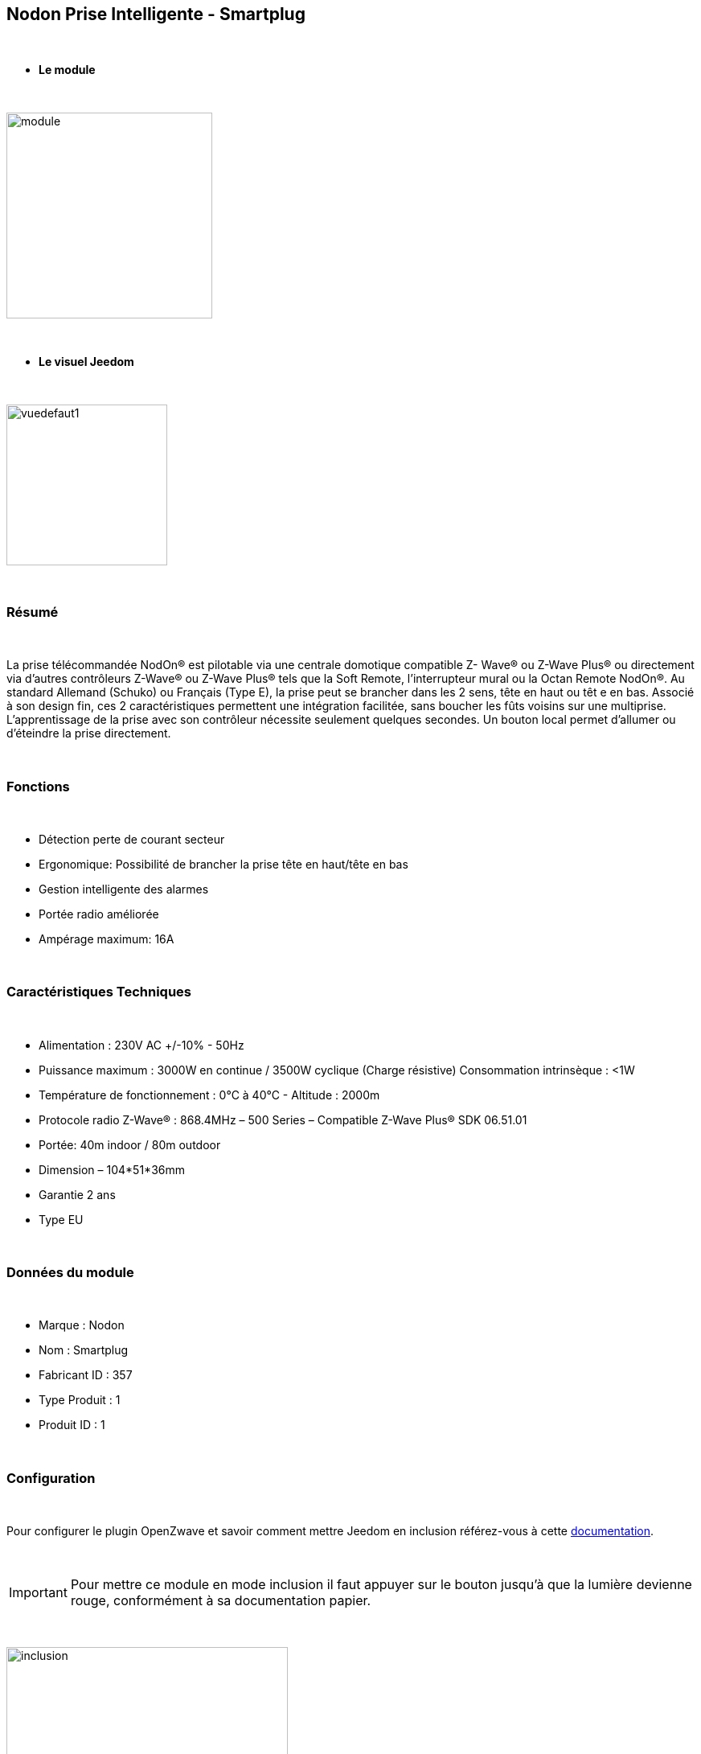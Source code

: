 :icons:
== Nodon Prise Intelligente - Smartplug

{nbsp} +

* *Le module*

{nbsp} +

image::../images/nodon.smartplug/module.jpg[width=256,align="center"]

{nbsp} +

* *Le visuel Jeedom*

{nbsp} +

image::../images/nodon.smartplug/vuedefaut1.jpg[width=200,align="center"]

{nbsp} +

=== Résumé

{nbsp} +

La prise télécommandée NodOn® est pilotable via une centrale domotique compatible Z- Wave® ou Z-Wave Plus® ou
directement via d’autres contrôleurs Z-Wave® ou Z-Wave Plus® tels que la Soft Remote, l’interrupteur mural ou la
Octan Remote NodOn®.
Au standard Allemand (Schuko) ou Français (Type E), la prise peut se brancher dans les 2 sens, tête en haut ou têt
e en bas. Associé à son design fin, ces 2 caractéristiques permettent une intégration facilitée, sans boucher les
 fûts voisins sur une multiprise.
L’apprentissage de la prise avec son contrôleur nécessite seulement quelques secondes. Un
 bouton local permet d’allumer ou d’éteindre la prise directement.

{nbsp} +

=== Fonctions

{nbsp} +

* Détection perte de courant secteur
* Ergonomique: Possibilité de brancher la prise tête en haut/tête en bas
* Gestion intelligente des alarmes
* Portée radio améliorée
* Ampérage maximum: 16A

{nbsp} +

=== Caractéristiques Techniques

{nbsp} +

* Alimentation : 230V AC +/-10% - 50Hz
* Puissance maximum : 3000W en continue / 3500W cyclique (Charge résistive) Consommation intrinsèque : <1W
* Température de fonctionnement : 0°C à 40°C - Altitude : 2000m
* Protocole radio Z-Wave® : 868.4MHz – 500 Series – Compatible Z-Wave Plus® SDK 06.51.01
* Portée: 40m indoor / 80m outdoor
* Dimension – 104*51*36mm
* Garantie 2 ans
* Type EU

{nbsp} +

=== Données du module

{nbsp} +

* Marque : Nodon
* Nom : Smartplug
* Fabricant ID : 357
* Type Produit : 1
* Produit ID : 1

{nbsp} +

=== Configuration

{nbsp} +

Pour configurer le plugin OpenZwave et savoir comment mettre Jeedom en inclusion référez-vous à cette link:https://jeedom.fr/doc/documentation/plugins/openzwave/fr_FR/openzwave.html[documentation].

{nbsp} +

[icon="../images/plugin/important.png"]
[IMPORTANT]
Pour mettre ce module en mode inclusion  il faut appuyer sur le bouton jusqu'à que la lumière devienne rouge, conformément à sa documentation papier.

{nbsp} +

image::../images/nodon.smartplug/inclusion.jpg[width=350,align="center"]

{nbsp} +

[underline]#Une fois inclus vous devriez obtenir ceci :#

{nbsp} +

image::../images/nodon.smartplug/information.jpg[Plugin Zwave,align="center"]

{nbsp} +

==== Commandes

{nbsp} +

Une fois le module reconnu, les commandes associées aux modules seront disponibles.

{nbsp} +

image::../images/nodon.smartplug/commandes.jpg[Commandes,align="center"]

{nbsp} +

[underline]#Voici la liste des commandes :#

{nbsp} +

* Etat : C'est la commande qui permet de connaitre le statut de la prise (Allumée/éteinte)
* On : C'est la commande qui permet d'allumer la prise
* Off : C'est la commande qui permet d'éteindre la prise
* Statut : Permet de savoir si la prise est alimenté ou non (Détection coupure de courant / débranchement)

{nbsp} +

A noter que sur le dashboard, les infos Etat, ON/OFF se retrouvent sur le même icone.

{nbsp} +

==== Configuration du module

{nbsp} +

Vous pouvez effectuer la configuration du module en fonction de votre installation.
Il faut pour cela passer par le bouton "Configuration" du plugin Zwave de Jeedom.

{nbsp} +

image::../images/plugin/bouton_configuration.jpg[Configuration plugin Zwave,align="center"]

{nbsp} +

[underline]#Vous arriverez sur cette page# (après avoir cliqué sur l'onglet paramètres)

{nbsp} +

image::../images/nodon.smartplug/config1.jpg[Config1,align="center"]
image::../images/nodon.smartplug/config2.jpg[Config1,align="center"]


{nbsp} +

[underline]#Détails des paramètres :#

{nbsp} +

* 1 : Ce paramètre déﬁnit l’état (ON/OFF) de la Smart Plug après une coupure de courant ou après branchement
* 2 : Ce paramètre permet de conﬁgurer les rapports de notiﬁcation de coupure/retour de courant, ainsi que les groupes associés (Groupes 4, 5, 6, 7, 8). Plusieurs combinaisons sont possibles (se référer à la documentation papier ou à la bulle d'aide dasn jeedom). Il est recommandé de mettre ce paramètre à 1.
* 3 : Ce paramètre permet d’activer ou désactiver les groupes 2 et 3.
* 4 : Le paramètre force l’état de la Smart Plug à « ON » (Smart Plug activée). Lorsque que la paramètre est activée, il n’est pas possible d’éteindre la Smart Plug (local ou radio)
* Paramètres 5 à 20 : Au travers des paramètres de conﬁgurations #5 à #20, il est possible de conﬁgurer jusqu’à 8 alarmes différentes. Aﬁn de bien conﬁgurer vos alarmes, le formulaire en ligne: www.nodon.fr/support/asp3/alarm vous guidera


==== Groupes

{nbsp} +

Ce module possède 8 groupes d'association.

{nbsp} +

image::../images/nodon.smartplug/groupe.jpg[Groupe]

{nbsp} +

* Groupe 1 – Lifeline :
Ce groupe est généralement utilisé pour reporter des informations de la Smart Plug au Contrôleur Principal du réseau.

* Groupe 2 – Suivi de l’état de la Smart Plug
Lorsque que la Smart Plug est activée (respectivement désactivée) via le bouton local, celle-ci envoi une commande d’activation (respectivement désactivation) aux appareils associés. Aucune commande n’est envoyée si le changement d’état de la Smart Plug a été provoqué par une commande radio

* Groupe 3 – Suivi de l’état complémentaire
Lorsque que la Smart Plug est activée (respectivement désactivée) via le bouton local, celle-ci envoi une commande de désactivation (respectivement d’activation) aux appareils associés. Aucune commande n’est envoyée si le changement d’état de la Smart Plug a été provoqué par une commande radio.

* Groupe 4 – Notiﬁcation de coupure de courant
Lorsque la Smart Plug détecte une coupure de courant ou un retour du courant, un rapport de notiﬁcation est envoyé aux appareils associés. Le rapport envoyé est un « Notiﬁcation Report : Power Management  - AC disconnected / Re-connected).

* Groupe 5 – Activation sur coupure de courant
Lorsque la Smart Plug détecte une coupure de courant, elle active les appareils associés.

* Groupe 6 – Désactivation sur coupure de courant
Lorsque la Smart Plug détecte une coupure de courant, elle désactive les appareils associés

* Groupe 7 – Activation sur retour de courant
Lorsque la Smart Plug détecte un retour du courant, elle active les appareils associés.

* Groupe 8 – Désactivation sur retour de courant
Lorsque la Smart Plug détecte un retour du courant, elle désactive les appareils associés


{nbsp} +

[icon="../images/plugin/important.png"]
[IMPORTANT]
A minima Jeedom devrait se retrouver dans les groupes 1 et 4
{nbsp} +

=== Bon à savoir

{nbsp} +

==== Spécificités

{nbsp} +

* Il est inutile de s'amuser à brancher debrancher la prise pour observer l'alarme. Celle ci ne marchera à peu pres que 3 fois. Au dela la prise doit rester alimenté un petit moment
pour recharger la pile interne.

{nbsp} +

=== Wakeup

{nbsp} +

Pas de notion de wakeup sur ce module.

{nbsp} +

=== F.A.Q.

{nbsp} +

[panel,primary]
.Je n'ai pas le widget pour le statut ?
--
Vous ne deviez pas avoir l'option télécharger les widgets auto d'activées. Vous pouvez récupérer les widgets mobile et dashboard sur le market : alarme_prise.
--

{nbsp} +

[panel,primary]
.Mon alarme de coupure ne s'active pas ?
--
Avez vous bien paramétré le paramètre 2 ? Avez vous bien jeedom au moins dans les groupes 1 et 4 ? Avez vous laisser le temps à la pile de se charger ?
--

{nbsp} +

#_@sarakha63_#